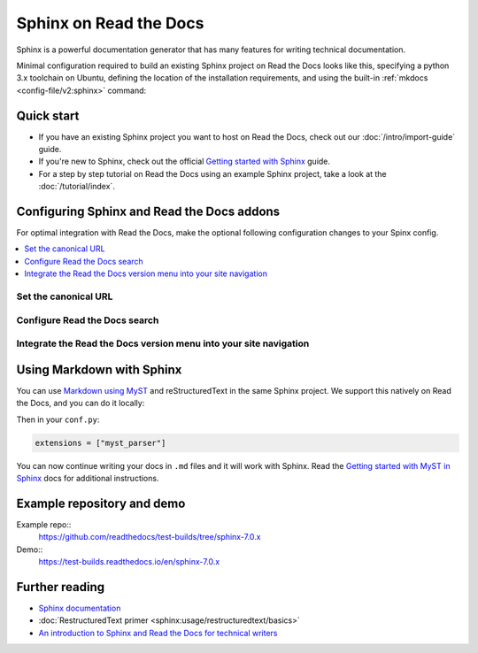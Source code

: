 Sphinx on Read the Docs
=======================

.. meta::
   :description lang=en: Hosting Sphinx documentation on Read the Docs.

Sphinx is a powerful documentation generator that
has many features for writing technical documentation.

Minimal configuration required to build an existing Sphinx project on Read the Docs looks like this,
specifying a python 3.x toolchain on Ubuntu, defining the location of the installation requirements, and using the built-in
:ref:`mkdocs <config-file/v2:sphinx>` command:


.. TODO:: why do we install tree using apt_package here? Because it might not be in the requirements.txt but is still necessary?

.. code-block:: yaml
   :caption: .readthedocs.yaml

      version: 2

      build:
         os: ubuntu-22.04
         tools:
            python: "3"
         apt_packages:
            - tree

      sphinx:
         configuration: docs/conf.py

      python:
         install:
            - requirements: requirements.txt

Quick start
-----------

- If you have an existing Sphinx project you want to host on Read the Docs, check out our :doc:`/intro/import-guide` guide.

- If you're new to Sphinx, check out the official `Getting started with Sphinx`_ guide.

- For a step by step tutorial on Read the Docs using an example Sphinx project, take a look at the :doc:`/tutorial/index`.

.. _Getting started with Sphinx: https://www.sphinx-doc.org/en/master/usage/quickstart.html


Configuring Sphinx and Read the Docs addons
--------------------------------------------------------

For optimal integration with Read the Docs, make the optional following configuration changes to your Spinx config.

.. contents::
   :depth: 1
   :local:
   :backlinks: none

Set the canonical URL
~~~~~~~~~~~~~~~~~~~~~

Configure Read the Docs search
~~~~~~~~~~~~~~~~~~~~~~~~~~~~~~

Integrate the Read the Docs version menu into your site navigation
~~~~~~~~~~~~~~~~~~~~~~~~~~~~~~~~~~~~~~~~~~~~~~~~~~~~~~~~~~~~~~~~~~

Using Markdown with Sphinx
--------------------------

You can use `Markdown using MyST`_ and reStructuredText in the same Sphinx project.
We support this natively on Read the Docs, and you can do it locally:

.. prompt:: bash $

    pip install myst-parser

Then in your ``conf.py``:

.. code-block:: python

   extensions = ["myst_parser"]

You can now continue writing your docs in ``.md`` files and it will work with Sphinx.
Read the `Getting started with MyST in Sphinx`_ docs for additional instructions.

.. _Getting started with MyST in Sphinx: https://myst-parser.readthedocs.io/en/latest/sphinx/intro.html
.. _Markdown using MyST: https://myst-parser.readthedocs.io/en/latest/using/intro.html

Example repository and demo
---------------------------

Example repo::
    https://github.com/readthedocs/test-builds/tree/sphinx-7.0.x

Demo::
    https://test-builds.readthedocs.io/en/sphinx-7.0.x

Further reading
---------------

* `Sphinx documentation`_
* :doc:`RestructuredText primer <sphinx:usage/restructuredtext/basics>`
* `An introduction to Sphinx and Read the Docs for technical writers`_

.. _Sphinx documentation: https://www.sphinx-doc.org/
.. _An introduction to Sphinx and Read the Docs for technical writers: https://www.ericholscher.com/blog/2016/jul/1/sphinx-and-rtd-for-writers/

